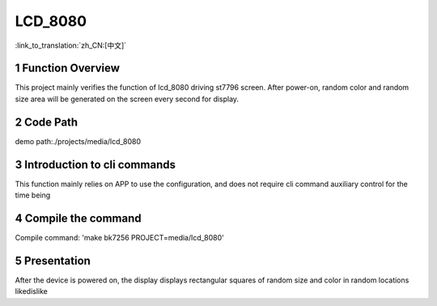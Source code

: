 LCD_8080
========================

:link_to_translation:`zh_CN:[中文]`

1 Function Overview
-------------------------------------
This project mainly verifies the function of lcd_8080 driving st7796 screen. After power-on, random color and random size area will be generated on the screen every second for display.

2 Code Path
-------------------------------------
demo path:./projects/media/lcd_8080

3 Introduction to cli commands
-------------------------------------
This function mainly relies on APP to use the configuration, and does not require cli command auxiliary control for the time being

4 Compile the command
-------------------------------------
Compile command: 'make bk7256 PROJECT=media/lcd_8080'

5 Presentation
-------------------------------------
After the device is powered on, the display displays rectangular squares of random size and color in random locations
likedislike

